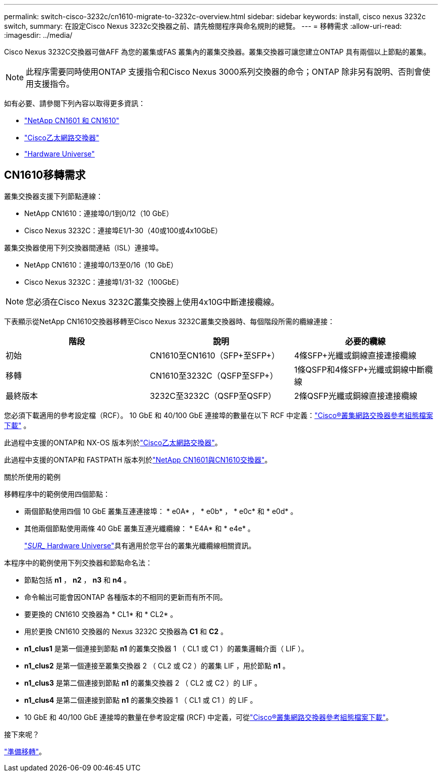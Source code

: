 ---
permalink: switch-cisco-3232c/cn1610-migrate-to-3232c-overview.html 
sidebar: sidebar 
keywords: install, cisco nexus 3232c switch, 
summary: 在設定Cisco Nexus 3232c交換器之前、請先檢閱程序與命名規則的總覽。 
---
= 移轉需求
:allow-uri-read: 
:imagesdir: ../media/


[role="lead"]
Cisco Nexus 3232C交換器可做AFF 為您的叢集或FAS 叢集內的叢集交換器。叢集交換器可讓您建立ONTAP 具有兩個以上節點的叢集。


NOTE: 此程序需要同時使用ONTAP 支援指令和Cisco Nexus 3000系列交換器的命令；ONTAP 除非另有說明、否則會使用支援指令。

如有必要、請參閱下列內容以取得更多資訊：

* link:https://mysupport.netapp.com/site/products/all/details/netapp-cluster-switches/docs-tab["NetApp CN1601 和 CN1610"^]
* link:https://mysupport.netapp.com/site/info/cisco-ethernet-switch["Cisco乙太網路交換器"^]
* link:http://hwu.netapp.com["Hardware Universe"^]




== CN1610移轉需求

叢集交換器支援下列節點連線：

* NetApp CN1610：連接埠0/1到0/12（10 GbE）
* Cisco Nexus 3232C：連接埠E1/1-30（40或100或4x10GbE）


叢集交換器使用下列交換器間連結（ISL）連接埠。

* NetApp CN1610：連接埠0/13至0/16（10 GbE）
* Cisco Nexus 3232C：連接埠1/31-32（100GbE）


[NOTE]
====
您必須在Cisco Nexus 3232C叢集交換器上使用4x10G中斷連接纜線。

====
下表顯示從NetApp CN1610交換器移轉至Cisco Nexus 3232C叢集交換器時、每個階段所需的纜線連接：

|===
| 階段 | 說明 | 必要的纜線 


 a| 
初始
 a| 
CN1610至CN1610（SFP+至SFP+）
 a| 
4條SFP+光纖或銅線直接連接纜線



 a| 
移轉
 a| 
CN1610至3232C（QSFP至SFP+）
 a| 
1條QSFP和4條SFP+光纖或銅線中斷纜線



 a| 
最終版本
 a| 
3232C至3232C（QSFP至QSFP）
 a| 
2條QSFP光纖或銅線直接連接纜線

|===
您必須下載適用的參考設定檔（RCF）。  10 GbE 和 40/100 GbE 連接埠的數量在以下 RCF 中定義：link:https://mysupport.netapp.com/site/products/all/details/cisco-cluster-storage-switch/downloads-tab["Cisco®叢集網路交換器參考組態檔案下載"^] 。

此過程中支援的ONTAP和 NX-OS 版本列於link:https://mysupport.netapp.com/site/info/cisco-ethernet-switch["Cisco乙太網路交換器"^]。

此過程中支援的ONTAP和 FASTPATH 版本列於link:https://mysupport.netapp.com/site/products/all/details/netapp-cluster-switches/docs-tab["NetApp CN1601與CN1610交換器"^]。

.關於所使用的範例
移轉程序中的範例使用四個節點：

* 兩個節點使用四個 10 GbE 叢集互連連接埠： * e0A* ， * e0b* ， * e0c* 和 * e0d* 。
* 其他兩個節點使用兩條 40 GbE 叢集互連光纖纜線： * E4A* 和 * e4e* 。
+
link:https://hwu.netapp.com/["_SUR__ Hardware Universe"^]具有適用於您平台的叢集光纖纜線相關資訊。



本程序中的範例使用下列交換器和節點命名法：

* 節點包括 *n1* ， *n2* ， *n3* 和 *n4* 。
* 命令輸出可能會因ONTAP 各種版本的不相同的更新而有所不同。
* 要更換的 CN1610 交換器為 * CL1* 和 * CL2* 。
* 用於更換 CN1610 交換器的 Nexus 3232C 交換器為 *C1* 和 *C2* 。
* *n1_clus1* 是第一個連接到節點 *n1* 的叢集交換器 1 （ CL1 或 C1 ）的叢集邏輯介面（ LIF ）。
* *n1_clus2* 是第一個連接至叢集交換器 2 （ CL2 或 C2 ）的叢集 LIF ，用於節點 *n1* 。
* *n1_clus3* 是第二個連接到節點 *n1* 的叢集交換器 2 （ CL2 或 C2 ）的 LIF 。
* *n1_clus4* 是第二個連接到節點 *n1* 的叢集交換器 1 （ CL1 或 C1 ）的 LIF 。
* 10 GbE 和 40/100 GbE 連接埠的數量在參考設定檔 (RCF) 中定義，可從link:https://mysupport.netapp.com/site/products/all/details/cisco-cluster-storage-switch/downloads-tab["Cisco®叢集網路交換器參考組態檔案下載"^]。


.接下來呢？
link:cn1610-prepare-to-migrate.html["準備移轉"]。

